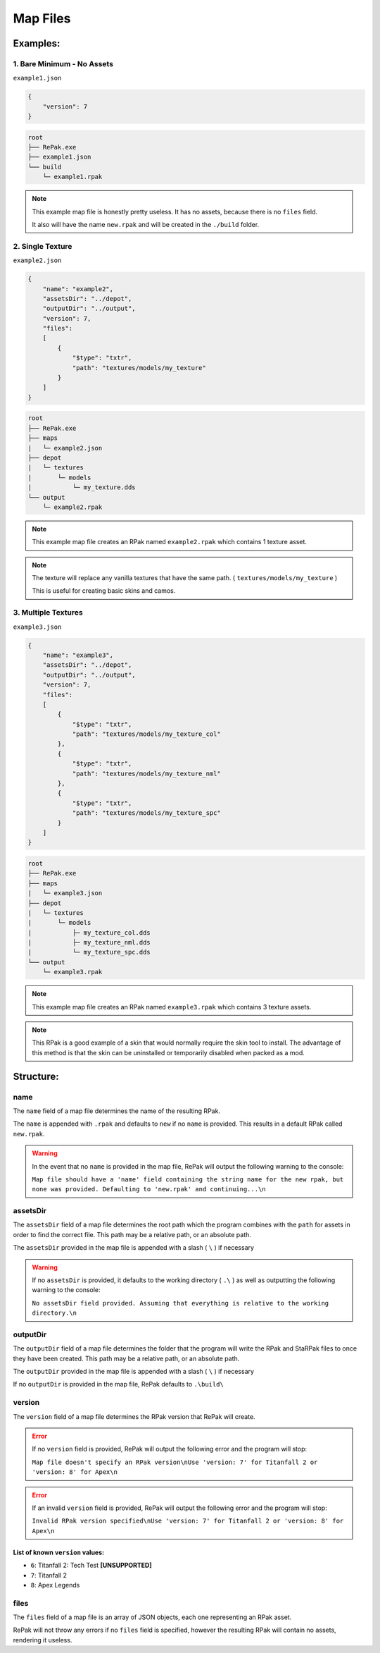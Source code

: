 Map Files
^^^^^^^^^

Examples:
=========

1. Bare Minimum - No Assets
---------------------------

``example1.json``

.. code-block:: json

    {
        "version": 7
    }

.. code-block::

    root
    ├── RePak.exe
    ├── example1.json
    └── build
        └─ example1.rpak

.. note ::
    This example map file is honestly pretty useless. It has no assets, because there is no ``files`` field.

    It also will have the name ``new.rpak`` and will be created in the ``./build`` folder.

2. Single Texture
-------------------

``example2.json``

.. code-block:: json

    {
        "name": "example2",
        "assetsDir": "../depot",
        "outputDir": "../output",
        "version": 7,
        "files":
        [
            {
                "$type": "txtr",
                "path": "textures/models/my_texture"
            }
        ]
    }

.. code-block::

    root
    ├── RePak.exe
    ├── maps
    |   └─ example2.json
    ├── depot
    |   └─ textures
    |       └─ models
    |           └─ my_texture.dds
    └── output
        └─ example2.rpak

.. note ::
    This example map file creates an RPak named ``example2.rpak`` which contains 1 texture asset.

.. note ::
    The texture will replace any vanilla textures that have the same path. ( ``textures/models/my_texture`` )
    
    This is useful for creating basic skins and camos.

3. Multiple Textures
-------------------

``example3.json``

.. code-block:: json

    {
        "name": "example3",
        "assetsDir": "../depot",
        "outputDir": "../output",
        "version": 7,
        "files":
        [
            {
                "$type": "txtr",
                "path": "textures/models/my_texture_col"
            },
            {
                "$type": "txtr",
                "path": "textures/models/my_texture_nml"
            },
            {
                "$type": "txtr",
                "path": "textures/models/my_texture_spc"
            }
        ]
    }

.. code-block::

    root
    ├── RePak.exe
    ├── maps
    |   └─ example3.json
    ├── depot
    |   └─ textures
    |       └─ models
    |           ├─ my_texture_col.dds
    |           ├─ my_texture_nml.dds
    |           └─ my_texture_spc.dds
    └── output
        └─ example3.rpak

.. note ::
    This example map file creates an RPak named ``example3.rpak`` which contains 3 texture assets.

.. note ::
    This RPak is a good example of a skin that would normally require the skin tool to install.
    The advantage of this method is that the skin can be uninstalled or temporarily disabled when packed as a mod.

Structure:
==========

name
----

The ``name`` field of a map file determines the name of the resulting RPak.

The ``name`` is appended with ``.rpak`` and defaults to ``new`` if no ``name`` is provided. 
This results in a default RPak called ``new.rpak``.

.. warning ::
    In the event that no ``name`` is provided in the map file, RePak will output the following warning to the console:

    ``Map file should have a 'name' field containing the string name for the new rpak, but none was provided. Defaulting to 'new.rpak' and continuing...\n``

assetsDir
---------

The ``assetsDir`` field of a map file determines the root path which the program combines with the ``path`` for assets in order to find the correct file.
This path may be a relative path, or an absolute path.

The ``assetsDir`` provided in the map file is appended with a slash ( ``\`` ) if necessary

.. warning ::
    If no ``assetsDir`` is provided, it defaults to the working directory ( ``.\`` ) as well as outputting the following warning to the console:

    ``No assetsDir field provided. Assuming that everything is relative to the working directory.\n``

outputDir
---------

The ``outputDir`` field of a map file determines the folder that the program will write the RPak and StaRPak files to once they have been created.
This path may be a relative path, or an absolute path.

The ``outputDir`` provided in the map file is appended with a slash ( ``\`` ) if necessary

If no ``outputDir`` is provided in the map file, RePak defaults to ``.\build\``

version
-------

The ``version`` field of a map file determines the RPak version that RePak will create.

.. error ::
    If no ``version`` field is provided, RePak will output the following error and the program will stop:

    ``Map file doesn't specify an RPak version\nUse 'version: 7' for Titanfall 2 or 'version: 8' for Apex\n``

.. error ::
    If an invalid ``version`` field is provided, RePak will output the following error and the program will stop:

    ``Invalid RPak version specified\nUse 'version: 7' for Titanfall 2 or 'version: 8' for Apex\n``

List of known ``version`` values:
"""""""""""""""""""""""""""""""""

* ``6``: Titanfall 2: Tech Test **[UNSUPPORTED]**
* ``7``: Titanfall 2
* ``8``: Apex Legends

files
-----

The ``files`` field of a map file is an array of JSON objects, each one representing an RPak asset.

RePak will not throw any errors if no ``files`` field is specified, however the resulting RPak will contain no assets, rendering it useless.